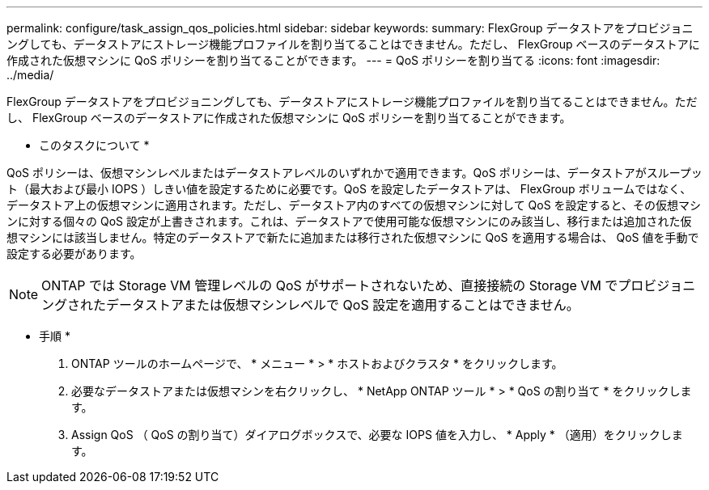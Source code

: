 ---
permalink: configure/task_assign_qos_policies.html 
sidebar: sidebar 
keywords:  
summary: FlexGroup データストアをプロビジョニングしても、データストアにストレージ機能プロファイルを割り当てることはできません。ただし、 FlexGroup ベースのデータストアに作成された仮想マシンに QoS ポリシーを割り当てることができます。 
---
= QoS ポリシーを割り当てる
:icons: font
:imagesdir: ../media/


[role="lead"]
FlexGroup データストアをプロビジョニングしても、データストアにストレージ機能プロファイルを割り当てることはできません。ただし、 FlexGroup ベースのデータストアに作成された仮想マシンに QoS ポリシーを割り当てることができます。

* このタスクについて *

QoS ポリシーは、仮想マシンレベルまたはデータストアレベルのいずれかで適用できます。QoS ポリシーは、データストアがスループット（最大および最小 IOPS ）しきい値を設定するために必要です。QoS を設定したデータストアは、 FlexGroup ボリュームではなく、データストア上の仮想マシンに適用されます。ただし、データストア内のすべての仮想マシンに対して QoS を設定すると、その仮想マシンに対する個々の QoS 設定が上書きされます。これは、データストアで使用可能な仮想マシンにのみ該当し、移行または追加された仮想マシンには該当しません。特定のデータストアで新たに追加または移行された仮想マシンに QoS を適用する場合は、 QoS 値を手動で設定する必要があります。


NOTE: ONTAP では Storage VM 管理レベルの QoS がサポートされないため、直接接続の Storage VM でプロビジョニングされたデータストアまたは仮想マシンレベルで QoS 設定を適用することはできません。

* 手順 *

. ONTAP ツールのホームページで、 * メニュー * > * ホストおよびクラスタ * をクリックします。
. 必要なデータストアまたは仮想マシンを右クリックし、 * NetApp ONTAP ツール * > * QoS の割り当て * をクリックします。
. Assign QoS （ QoS の割り当て）ダイアログボックスで、必要な IOPS 値を入力し、 * Apply * （適用）をクリックします。

